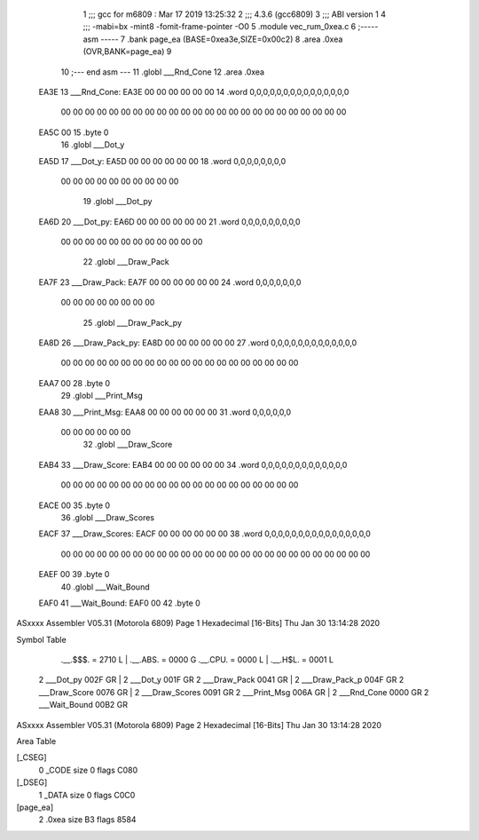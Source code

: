                               1 ;;; gcc for m6809 : Mar 17 2019 13:25:32
                              2 ;;; 4.3.6 (gcc6809)
                              3 ;;; ABI version 1
                              4 ;;; -mabi=bx -mint8 -fomit-frame-pointer -O0
                              5 	.module	vec_rum_0xea.c
                              6 ;----- asm -----
                              7 	.bank page_ea (BASE=0xea3e,SIZE=0x00c2)
                              8 	.area .0xea (OVR,BANK=page_ea)
                              9 	
                             10 ;--- end asm ---
                             11 	.globl	___Rnd_Cone
                             12 	.area	.0xea
   EA3E                      13 ___Rnd_Cone:
   EA3E 00 00 00 00 00 00    14 	.word	0,0,0,0,0,0,0,0,0,0,0,0,0,0,0
        00 00 00 00 00 00
        00 00 00 00 00 00
        00 00 00 00 00 00
        00 00 00 00 00 00
   EA5C 00                   15 	.byte	0
                             16 	.globl	___Dot_y
   EA5D                      17 ___Dot_y:
   EA5D 00 00 00 00 00 00    18 	.word	0,0,0,0,0,0,0,0
        00 00 00 00 00 00
        00 00 00 00
                             19 	.globl	___Dot_py
   EA6D                      20 ___Dot_py:
   EA6D 00 00 00 00 00 00    21 	.word	0,0,0,0,0,0,0,0,0
        00 00 00 00 00 00
        00 00 00 00 00 00
                             22 	.globl	___Draw_Pack
   EA7F                      23 ___Draw_Pack:
   EA7F 00 00 00 00 00 00    24 	.word	0,0,0,0,0,0,0
        00 00 00 00 00 00
        00 00
                             25 	.globl	___Draw_Pack_py
   EA8D                      26 ___Draw_Pack_py:
   EA8D 00 00 00 00 00 00    27 	.word	0,0,0,0,0,0,0,0,0,0,0,0,0
        00 00 00 00 00 00
        00 00 00 00 00 00
        00 00 00 00 00 00
        00 00
   EAA7 00                   28 	.byte	0
                             29 	.globl	___Print_Msg
   EAA8                      30 ___Print_Msg:
   EAA8 00 00 00 00 00 00    31 	.word	0,0,0,0,0,0
        00 00 00 00 00 00
                             32 	.globl	___Draw_Score
   EAB4                      33 ___Draw_Score:
   EAB4 00 00 00 00 00 00    34 	.word	0,0,0,0,0,0,0,0,0,0,0,0,0
        00 00 00 00 00 00
        00 00 00 00 00 00
        00 00 00 00 00 00
        00 00
   EACE 00                   35 	.byte	0
                             36 	.globl	___Draw_Scores
   EACF                      37 ___Draw_Scores:
   EACF 00 00 00 00 00 00    38 	.word	0,0,0,0,0,0,0,0,0,0,0,0,0,0,0,0
        00 00 00 00 00 00
        00 00 00 00 00 00
        00 00 00 00 00 00
        00 00 00 00 00 00
        00 00
   EAEF 00                   39 	.byte	0
                             40 	.globl	___Wait_Bound
   EAF0                      41 ___Wait_Bound:
   EAF0 00                   42 	.byte	0
ASxxxx Assembler V05.31  (Motorola 6809)                                Page 1
Hexadecimal [16-Bits]                                 Thu Jan 30 13:14:28 2020

Symbol Table

    .__.$$$.       =   2710 L   |     .__.ABS.       =   0000 G
    .__.CPU.       =   0000 L   |     .__.H$L.       =   0001 L
  2 ___Dot_py          002F GR  |   2 ___Dot_y           001F GR
  2 ___Draw_Pack       0041 GR  |   2 ___Draw_Pack_p     004F GR
  2 ___Draw_Score      0076 GR  |   2 ___Draw_Scores     0091 GR
  2 ___Print_Msg       006A GR  |   2 ___Rnd_Cone        0000 GR
  2 ___Wait_Bound      00B2 GR

ASxxxx Assembler V05.31  (Motorola 6809)                                Page 2
Hexadecimal [16-Bits]                                 Thu Jan 30 13:14:28 2020

Area Table

[_CSEG]
   0 _CODE            size    0   flags C080
[_DSEG]
   1 _DATA            size    0   flags C0C0
[page_ea]
   2 .0xea            size   B3   flags 8584

